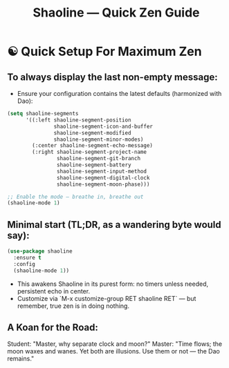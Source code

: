 #+TITLE: Shaoline — Quick Zen Guide

* ☯️ Quick Setup For Maximum Zen

** To always display the *last* non-empty message:

- Ensure your configuration contains the latest defaults (harmonized with Dao):

#+begin_src emacs-lisp
(setq shaoline-segments
      '((:left shaoline-segment-position
               shaoline-segment-icon-and-buffer
               shaoline-segment-modified
               shaoline-segment-minor-modes)
        (:center shaoline-segment-echo-message)
        (:right shaoline-segment-project-name
                shaoline-segment-git-branch
                shaoline-segment-battery
                shaoline-segment-input-method
                shaoline-segment-digital-clock
                shaoline-segment-moon-phase)))

;; Enable the mode — breathe in, breathe out
(shaoline-mode 1)
#+end_src

** Minimal start (TL;DR, as a wandering byte would say):

#+begin_src emacs-lisp
(use-package shaoline
  :ensure t
  :config
  (shaoline-mode 1))
#+end_src

- This awakens Shaoline in its purest form: no timers unless needed, persistent echo in center.
- Customize via `M-x customize-group RET shaoline RET` — but remember, true zen is in doing nothing.

** A Koan for the Road:
Student: "Master, why separate clock and moon?"
Master: "Time flows; the moon waxes and wanes. Yet both are illusions. Use them or not — the Dao remains."
